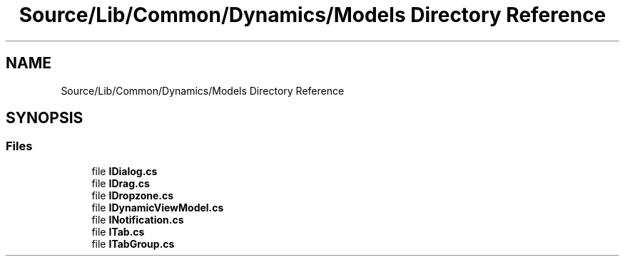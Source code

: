 .TH "Source/Lib/Common/Dynamics/Models Directory Reference" 3 "Version 1.0.0" "Luthetus.Ide" \" -*- nroff -*-
.ad l
.nh
.SH NAME
Source/Lib/Common/Dynamics/Models Directory Reference
.SH SYNOPSIS
.br
.PP
.SS "Files"

.in +1c
.ti -1c
.RI "file \fBIDialog\&.cs\fP"
.br
.ti -1c
.RI "file \fBIDrag\&.cs\fP"
.br
.ti -1c
.RI "file \fBIDropzone\&.cs\fP"
.br
.ti -1c
.RI "file \fBIDynamicViewModel\&.cs\fP"
.br
.ti -1c
.RI "file \fBINotification\&.cs\fP"
.br
.ti -1c
.RI "file \fBITab\&.cs\fP"
.br
.ti -1c
.RI "file \fBITabGroup\&.cs\fP"
.br
.in -1c
